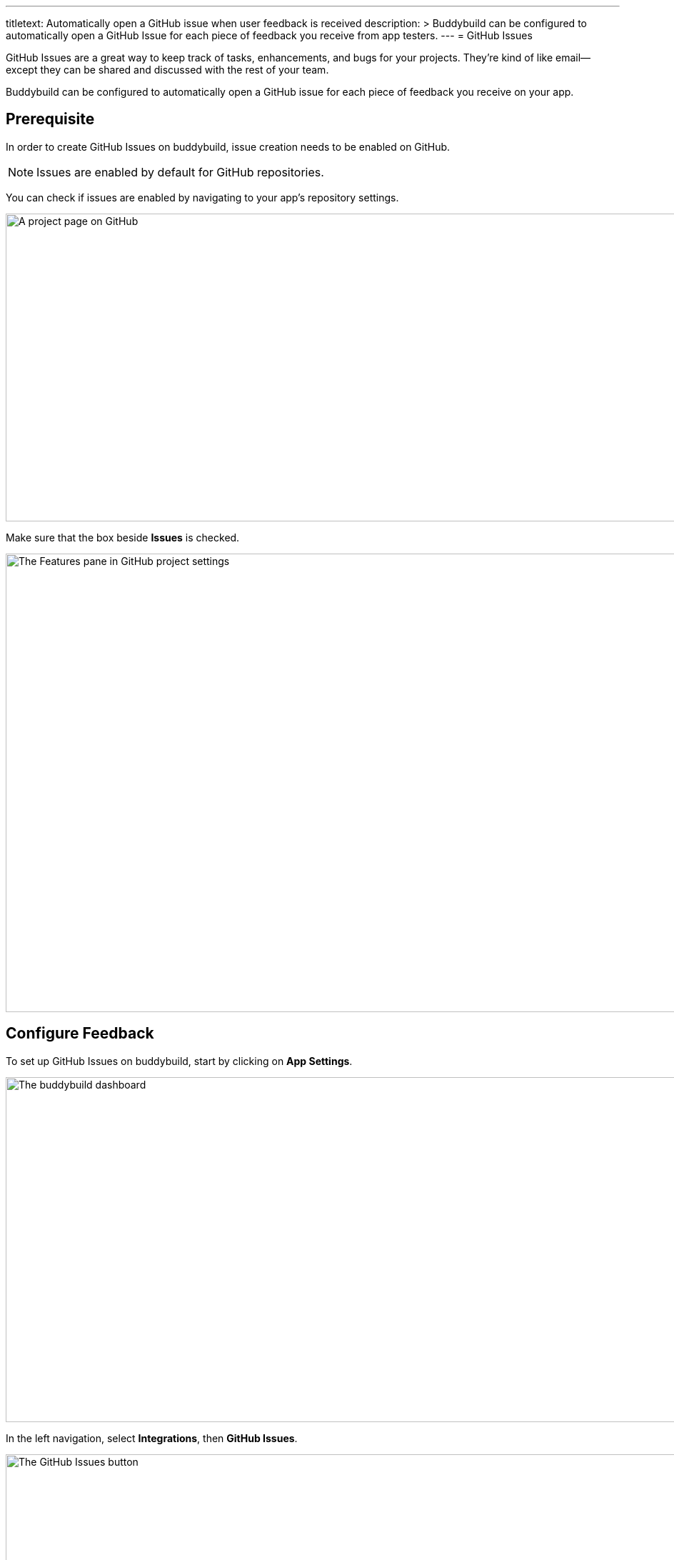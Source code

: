 ---
titletext: Automatically open a GitHub issue when user feedback is received
description: >
  Buddybuild can be configured to automatically open a GitHub Issue for each
  piece of feedback you receive from app testers.
---
= GitHub Issues

GitHub Issues are a great way to keep track of tasks, enhancements, and
bugs for your projects. They’re kind of like email—except they can be
shared and discussed with the rest of your team.

Buddybuild can be configured to automatically open a GitHub issue for
each piece of feedback you receive on your app.


== Prerequisite

In order to create GitHub Issues on buddybuild, issue creation needs to
be enabled on GitHub.

[NOTE]
======
Issues are enabled by default for GitHub repositories.
======

You can check if issues are enabled by navigating to your app's
repository settings.

image:img/github_issues-settings_1.png["A project page on GitHub", 1500,
431]

Make sure that the box beside **Issues** is checked.

image:img/github_issues-settings_2.png["The Features pane in GitHub
project settings", 1500, 642]


== Configure Feedback

To set up GitHub Issues on buddybuild, start by clicking on **App
Settings**.

image:img/Builds---Settings.png["The buddybuild dashboard", 1500, 483]

In the left navigation, select **Integrations**, then **GitHub Issues**.

image:img/Settings---GitHub-Issues---menu.png["The GitHub Issues
button", 1500, 800]

Next, configure GitHub Issues for Feedback and Crash Reports. You can
automatically create issues, and choose to tag issues with custom labels
by filling in the "custom label" field.

image:img/Settings---GitHub-Issues.png["The GitHub Issues screen", 1500,
481]

That's it! buddybuild automatically opens a GitHub issue on your project
for each piece of feedback and crash report you receive from users of
your app!
